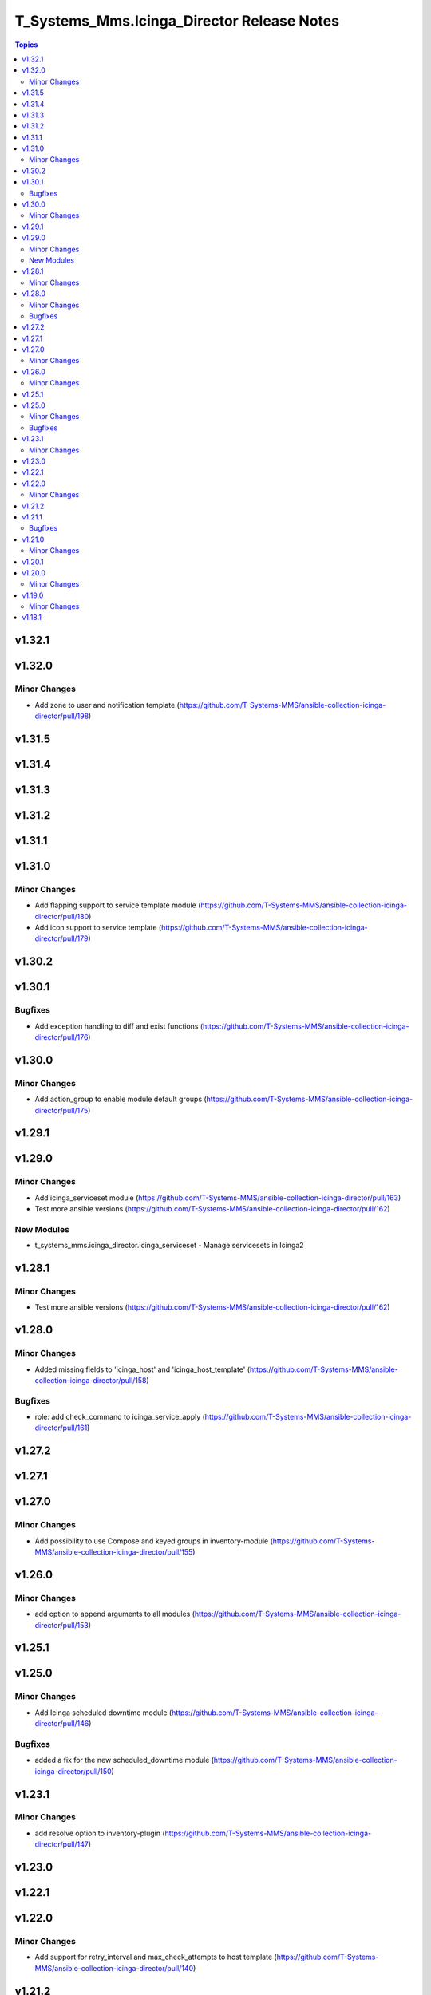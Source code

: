 ===========================================
T_Systems_Mms.Icinga_Director Release Notes
===========================================

.. contents:: Topics


v1.32.1
=======

v1.32.0
=======

Minor Changes
-------------

- Add zone to user and notification template (https://github.com/T-Systems-MMS/ansible-collection-icinga-director/pull/198)

v1.31.5
=======

v1.31.4
=======

v1.31.3
=======

v1.31.2
=======

v1.31.1
=======

v1.31.0
=======

Minor Changes
-------------

- Add flapping support to service template module (https://github.com/T-Systems-MMS/ansible-collection-icinga-director/pull/180)
- Add icon support to service template (https://github.com/T-Systems-MMS/ansible-collection-icinga-director/pull/179)

v1.30.2
=======

v1.30.1
=======

Bugfixes
--------

- Add exception handling to diff and exist functions (https://github.com/T-Systems-MMS/ansible-collection-icinga-director/pull/176)

v1.30.0
=======

Minor Changes
-------------

- Add action_group to enable module default groups (https://github.com/T-Systems-MMS/ansible-collection-icinga-director/pull/175)

v1.29.1
=======

v1.29.0
=======

Minor Changes
-------------

- Add icinga_serviceset module (https://github.com/T-Systems-MMS/ansible-collection-icinga-director/pull/163)
- Test more ansible versions (https://github.com/T-Systems-MMS/ansible-collection-icinga-director/pull/162)

New Modules
-----------

- t_systems_mms.icinga_director.icinga_serviceset - Manage servicesets in Icinga2

v1.28.1
=======

Minor Changes
-------------

- Test more ansible versions (https://github.com/T-Systems-MMS/ansible-collection-icinga-director/pull/162)

v1.28.0
=======

Minor Changes
-------------

- Added missing fields to 'icinga_host' and 'icinga_host_template' (https://github.com/T-Systems-MMS/ansible-collection-icinga-director/pull/158)

Bugfixes
--------

- role: add check_command to icinga_service_apply (https://github.com/T-Systems-MMS/ansible-collection-icinga-director/pull/161)

v1.27.2
=======

v1.27.1
=======

v1.27.0
=======

Minor Changes
-------------

- Add possibility to use Compose and keyed groups in inventory-module (https://github.com/T-Systems-MMS/ansible-collection-icinga-director/pull/155)

v1.26.0
=======

Minor Changes
-------------

- add option to append arguments to all modules (https://github.com/T-Systems-MMS/ansible-collection-icinga-director/pull/153)

v1.25.1
=======

v1.25.0
=======

Minor Changes
-------------

- Add Icinga scheduled downtime module (https://github.com/T-Systems-MMS/ansible-collection-icinga-director/pull/146)

Bugfixes
--------

- added a fix for the new scheduled_downtime module (https://github.com/T-Systems-MMS/ansible-collection-icinga-director/pull/150)

v1.23.1
=======

Minor Changes
-------------

- add resolve option to inventory-plugin (https://github.com/T-Systems-MMS/ansible-collection-icinga-director/pull/147)

v1.23.0
=======

v1.22.1
=======

v1.22.0
=======

Minor Changes
-------------

- Add support for retry_interval and max_check_attempts to host template (https://github.com/T-Systems-MMS/ansible-collection-icinga-director/pull/140)

v1.21.2
=======

v1.21.1
=======

Bugfixes
--------

- Changed place in the creation order of service object in ansible_icinga role (https://github.com/T-Systems-MMS/ansible-collection-icinga-director/pull/135)

v1.21.0
=======

Minor Changes
-------------

- Add event_command parameter to icinga_service_apply module (https://github.com/T-Systems-MMS/ansible-collection-icinga-director/pull/132)
- Add event_command parameter to service apply playbook to enable usage (https://github.com/T-Systems-MMS/ansible-collection-icinga-director/pull/133)

v1.20.1
=======

v1.20.0
=======

Minor Changes
-------------

- Add some more documentation on command template (https://github.com/T-Systems-MMS/ansible-collection-icinga-director/pull/128)
- add "vars" variable to icinga_notification in the role (https://github.com/T-Systems-MMS/ansible-collection-icinga-director/pull/129)

v1.19.0
=======

Minor Changes
-------------

- add notification_template to role (https://github.com/T-Systems-MMS/ansible-collection-icinga-director/pull/125)

v1.18.1
=======
